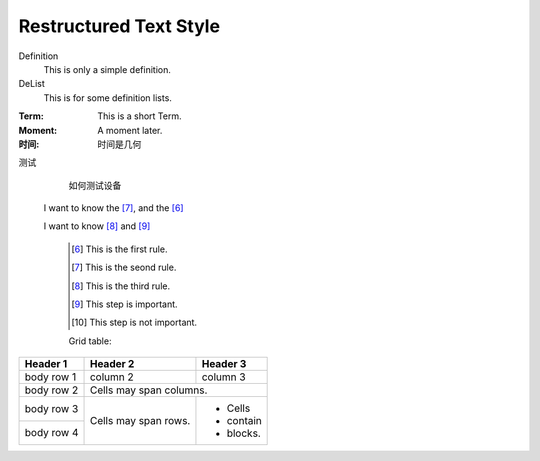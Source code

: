 Restructured Text Style
========================


Definition
    This is only a simple definition.
DeList
    This is for some definition lists.
:Term: This is a short Term.
:Moment: A moment later.

:时间: 时间是几何

测试
  如何测试设备
  
  
 I want to know the [#2]_, and the [#1]_

 I want to know [#3]_ and [#4]_ 

   .. [#1] This is the first rule.
   
   .. [#2] This is the seond rule.
   
   .. [#3] This is the third rule.
 
   .. [#4] This step is important.
  
   .. [#5] This step is not important.

   
   
   Grid table:

+------------+------------+-----------+ 
| Header 1   | Header 2   | Header 3  | 
+============+============+===========+ 
| body row 1 | column 2   | column 3  | 
+------------+------------+-----------+ 
| body row 2 | Cells may span columns.| 
+------------+------------+-----------+ 
| body row 3 | Cells may  | - Cells   | 
+------------+ span rows. | - contain | 
| body row 4 |            | - blocks. | 
+------------+------------+-----------+
